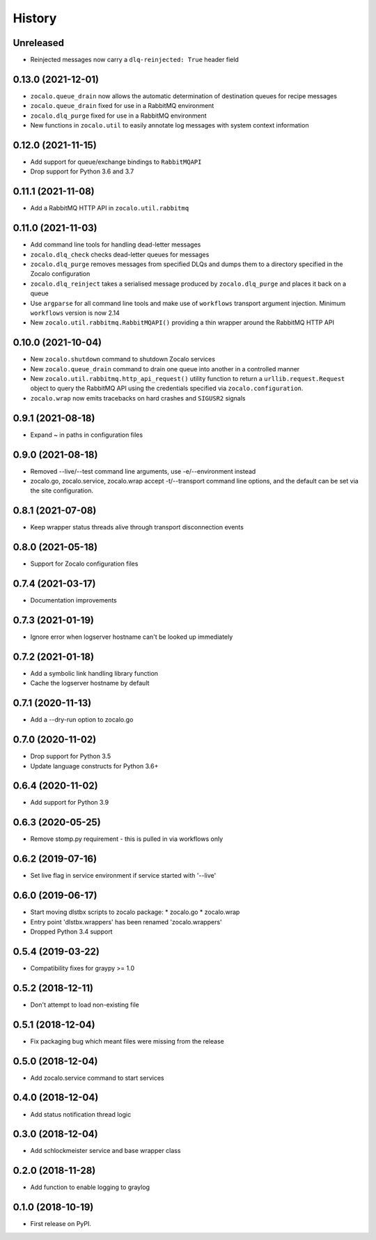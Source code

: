 =======
History
=======

Unreleased
----------
* Reinjected messages now carry a ``dlq-reinjected: True`` header field

0.13.0 (2021-12-01)
-------------------
* ``zocalo.queue_drain`` now allows the automatic determination
  of destination queues for recipe messages
* ``zocalo.queue_drain`` fixed for use in a RabbitMQ environment
* ``zocalo.dlq_purge`` fixed for use in a RabbitMQ environment
* New functions in ``zocalo.util`` to easily annotate log messages
  with system context information

0.12.0 (2021-11-15)
-------------------
* Add support for queue/exchange bindings to ``RabbitMQAPI``
* Drop support for Python 3.6 and 3.7

0.11.1 (2021-11-08)
-------------------
* Add a RabbitMQ HTTP API in ``zocalo.util.rabbitmq``

0.11.0 (2021-11-03)
-------------------
* Add command line tools for handling dead-letter messages
* ``zocalo.dlq_check`` checks dead-letter queues for messages
* ``zocalo.dlq_purge`` removes messages from specified DLQs and dumps them to a directory
  specified in the Zocalo configuration
* ``zocalo.dlq_reinject`` takes a serialised message produced by ``zocalo.dlq_purge`` and
  places it back on a queue
* Use ``argparse`` for all command line tools and make use of ``workflows`` transport
  argument injection. Minimum ``workflows`` version is now 2.14
* New ``zocalo.util.rabbitmq.RabbitMQAPI()`` providing a thin wrapper around the
  RabbitMQ HTTP API

0.10.0 (2021-10-04)
-------------------
* New ``zocalo.shutdown`` command to shutdown Zocalo services
* New ``zocalo.queue_drain`` command to drain one queue into another in a controlled manner
* New ``zocalo.util.rabbitmq.http_api_request()`` utility function to return a
  ``urllib.request.Request`` object to query the RabbitMQ API using the credentials
  specified via ``zocalo.configuration``.
* ``zocalo.wrap`` now emits tracebacks on hard crashes and ``SIGUSR2`` signals

0.9.1 (2021-08-18)
------------------
* Expand ~ in paths in configuration files

0.9.0 (2021-08-18)
------------------
* Removed --live/--test command line arguments, use -e/--environment instead
* zocalo.go, zocalo.service, zocalo.wrap accept -t/--transport command line
  options, and the default can be set via the site configuration.

0.8.1 (2021-07-08)
------------------
* Keep wrapper status threads alive through transport disconnection events

0.8.0 (2021-05-18)
------------------
* Support for Zocalo configuration files

0.7.4 (2021-03-17)
------------------
* Documentation improvements

0.7.3 (2021-01-19)
------------------
* Ignore error when logserver hostname can't be looked up immediately

0.7.2 (2021-01-18)
------------------
* Add a symbolic link handling library function
* Cache the logserver hostname by default

0.7.1 (2020-11-13)
------------------
* Add a --dry-run option to zocalo.go

0.7.0 (2020-11-02)
------------------
* Drop support for Python 3.5
* Update language constructs for Python 3.6+

0.6.4 (2020-11-02)
------------------
* Add support for Python 3.9

0.6.3 (2020-05-25)
------------------
* Remove stomp.py requirement - this is pulled in via workflows only

0.6.2 (2019-07-16)
------------------
* Set live flag in service environment if service started with '--live'

0.6.0 (2019-06-17)
------------------
* Start moving dlstbx scripts to zocalo package:
  * zocalo.go
  * zocalo.wrap
* Entry point 'dlstbx.wrappers' has been renamed 'zocalo.wrappers'
* Dropped Python 3.4 support


0.5.4 (2019-03-22)
------------------
* Compatibility fixes for graypy >= 1.0

0.5.2 (2018-12-11)
------------------
* Don't attempt to load non-existing file


0.5.1 (2018-12-04)
------------------
* Fix packaging bug which meant files were missing from the release


0.5.0 (2018-12-04)
------------------
* Add zocalo.service command to start services


0.4.0 (2018-12-04)
------------------
* Add status notification thread logic


0.3.0 (2018-12-04)
------------------
* Add schlockmeister service and base wrapper class


0.2.0 (2018-11-28)
------------------
* Add function to enable logging to graylog


0.1.0 (2018-10-19)
------------------
* First release on PyPI.

